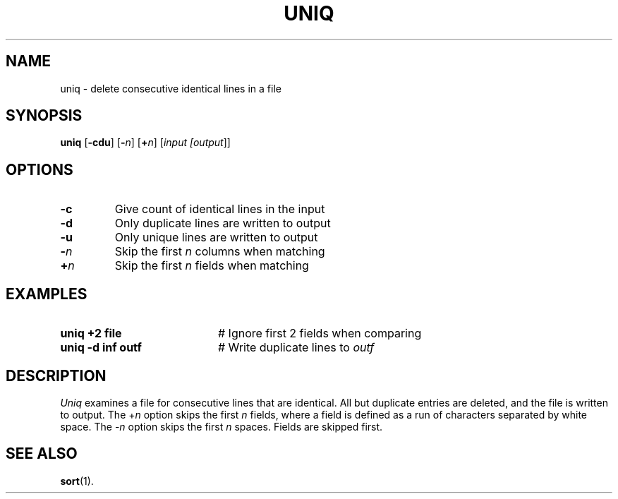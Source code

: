 .TH UNIQ 1
.SH NAME
uniq \- delete consecutive identical lines in a file
.SH SYNOPSIS
\fBuniq\fR [\fB\-cdu\fR]\fR [\fB\-\fIn\fR] [\fB+\fIn\fR] [\fIinput [\fIoutput\fR]\fR]\fR
.br
.de FL
.TP
\\fB\\$1\\fR
\\$2
..
.de EX
.TP 20
\\fB\\$1\\fR
# \\$2
..
.SH OPTIONS
.FL "\-c" "Give count of identical lines in the input"
.FL "\-d" "Only duplicate lines are written to output"
.FL "\-u" "Only unique lines are written to output"
.FL "\-\fIn\fR" "Skip the first \fIn\fR columns when matching"
.FL "+\fIn\fR" "Skip the first \fIn\fR fields when matching"
.SH EXAMPLES
.EX "uniq +2 file" "Ignore first 2 fields when comparing"
.EX "uniq \-d inf outf" "Write duplicate lines to \fIoutf\fP"
.SH DESCRIPTION
.PP
.I Uniq
examines a file for consecutive lines that are identical.
All but duplicate entries are deleted, and the file is written to output.
The +\fIn\fR option skips the first \fIn\fR fields, where a field is defined
as a run of characters separated by white space.
The \-\fIn\fP option skips the first \fIn\fR spaces.
Fields are skipped first.
.SH "SEE ALSO"
.BR sort (1).
